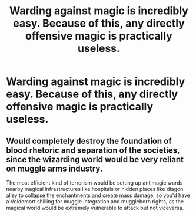 #+TITLE: Warding against magic is incredibly easy. Because of this, any directly offensive magic is practically useless.

* Warding against magic is incredibly easy. Because of this, any directly offensive magic is practically useless.
:PROPERTIES:
:Author: nousernameslef
:Score: 0
:DateUnix: 1601047006.0
:DateShort: 2020-Sep-25
:FlairText: Prompt
:END:

** Would completely destroy the foundation of blood rhetoric and separation of the societies, since the wizarding world would be very reliant on muggle arms industry.

The most efficient kind of terrorism would be setting up antimagic wards nearby magical infrastructures like hospitals or hidden places like diagon alley to collapse the enchantments and create mass damage, so you'd have a Voldemort shilling for muggle integration and muggleborn rights, as the magical world would be extremely vulnerable to attack but not viceversa.
:PROPERTIES:
:Author: Aet2991
:Score: 2
:DateUnix: 1601053400.0
:DateShort: 2020-Sep-25
:END:
